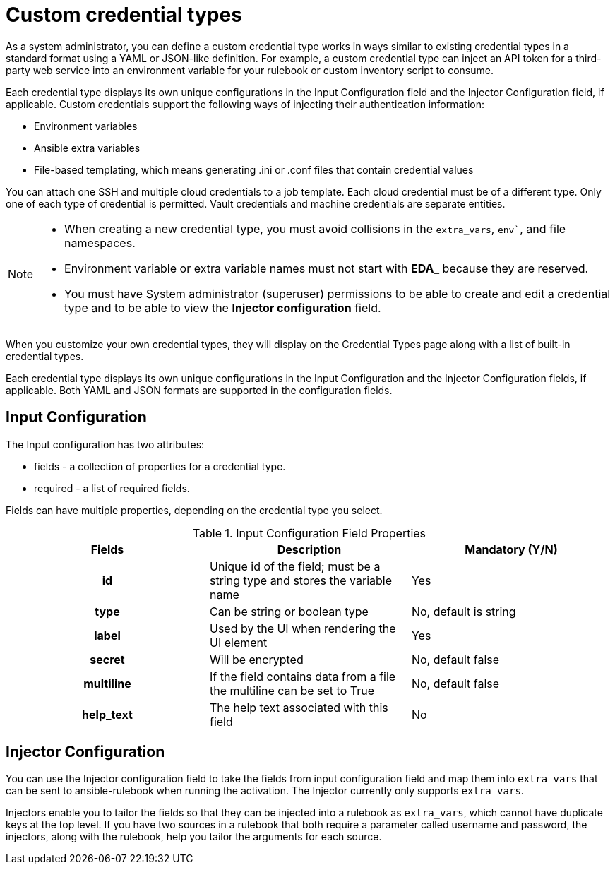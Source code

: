 [id="eda-custom-credential-types"]

= Custom credential types

As a system administrator, you can define a custom credential type works in ways similar to existing credential types in a standard format using a YAML or JSON-like definition. For example, a custom credential type can inject an API token for a third-party web service into an environment variable for your rulebook or custom inventory script to consume.

Each credential type displays its own unique configurations in the Input Configuration field and the Injector Configuration field, if applicable. Custom credentials support the following ways of injecting their authentication information:

* Environment variables
* Ansible extra variables
* File-based templating, which means generating .ini or .conf files that contain credential values

//[J.Self] Reviewers: please confirm if this is true. I borrowed it from automation controller content, per suggestions from several SMEs and one of our principal tech writers. I just want to confirm technical accuracy here, especially the last line as we might not have "machine credentials".
You can attach one SSH and multiple cloud credentials to a job template. Each cloud credential must be of a different type. Only one of each type of credential is permitted. Vault credentials and machine credentials are separate entities.

[NOTE]
====
* When creating a new credential type, you must avoid collisions in the `extra_vars`, `env``, and file namespaces.
* Environment variable or extra variable names must not start with *EDA_* because they are reserved.
* You must have System administrator (superuser) permissions to be able to create and edit a credential type and to be able to view the *Injector configuration* field.
====

When you customize your own credential types, they will display on the Credential Types page along with a list of built-in credential types.

Each credential type displays its own unique configurations in the Input Configuration and the Injector Configuration fields, if applicable. Both YAML and JSON formats are supported in the configuration fields.
//Note from J. Self: REVIEWERS, please confirm the Note above along with the paragraph about attachning one SSH and multiple clouds to a job template. I copied this from automation controller content, but not entirely sure it's relevant to EDA.

[discrete]
== Input Configuration

The Input configuration has two attributes:

* fields - a collection of properties for a credential type.
* required - a list of required fields.

Fields can have multiple properties, depending on the credential type you select.

.Input Configuration Field Properties
[cols="a,a,a"]
|===
| Fields | Description | Mandatory (Y/N)

h| id | Unique id of the field; must be a string type and stores the variable name | Yes

h| type | Can be string or boolean type | No, default is string

h| label | Used by the UI when rendering the UI element | Yes

h| secret | Will be encrypted | No, default false

h| multiline | If the field contains data from a file the multiline can be set to True | No, default false

h| help_text | The help text associated with this field | No

|===

[discrete]
== Injector Configuration

You can use the Injector configuration field to take the fields from input configuration field and map them into `extra_vars` that can be sent to ansible-rulebook when running the activation. The Injector currently only supports `extra_vars`. 

Injectors enable you to tailor the fields so that they can be injected into a rulebook as `extra_vars`, which cannot have duplicate keys at the top level. If you have two sources in a rulebook that both require a parameter called username and password, the injectors, along with the rulebook, help you tailor the arguments for each source.
